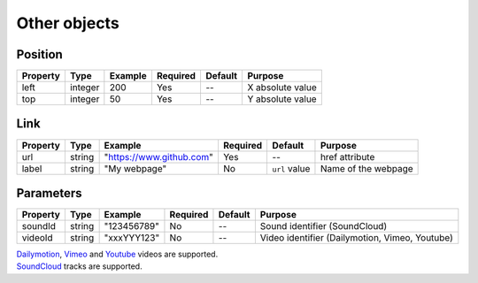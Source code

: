 Other objects
-------------

Position
~~~~~~~~

======== ======= ======= ======== ======= ================
Property Type    Example Required Default Purpose
======== ======= ======= ======== ======= ================
left     integer 200     Yes      --      X absolute value
top      integer 50      Yes      --      Y absolute value
======== ======= ======= ======== ======= ================

Link
~~~~

======== ====== =========================== ======== ============= ===================
Property Type   Example                     Required Default       Purpose
======== ====== =========================== ======== ============= ===================
url      string "`https://www.github.com`_" Yes      --            href attribute
label    string "My webpage"                No       ``url`` value Name of the webpage
======== ====== =========================== ======== ============= ===================

Parameters
~~~~~~~~~~

======== ====== =========== ======== ======= ==============================================
Property Type   Example     Required Default Purpose
======== ====== =========== ======== ======= ==============================================
soundId  string "123456789" No       --      Sound identifier (SoundCloud)
videoId  string "xxxYYY123" No       --      Video identifier (Dailymotion, Vimeo, Youtube)
======== ====== =========== ======== ======= ==============================================

| `Dailymotion`_, `Vimeo`_ and `Youtube`_ videos are supported.
| `SoundCloud`_ tracks are supported.

.. _`https://www.github.com`: https://www.github.com
.. _Dailymotion: https://www.dailymotion.com/
.. _SoundCloud: https://soundcloud.com/
.. _Vimeo: https://vimeo.com/
.. _Youtube: https://www.youtube.com/
